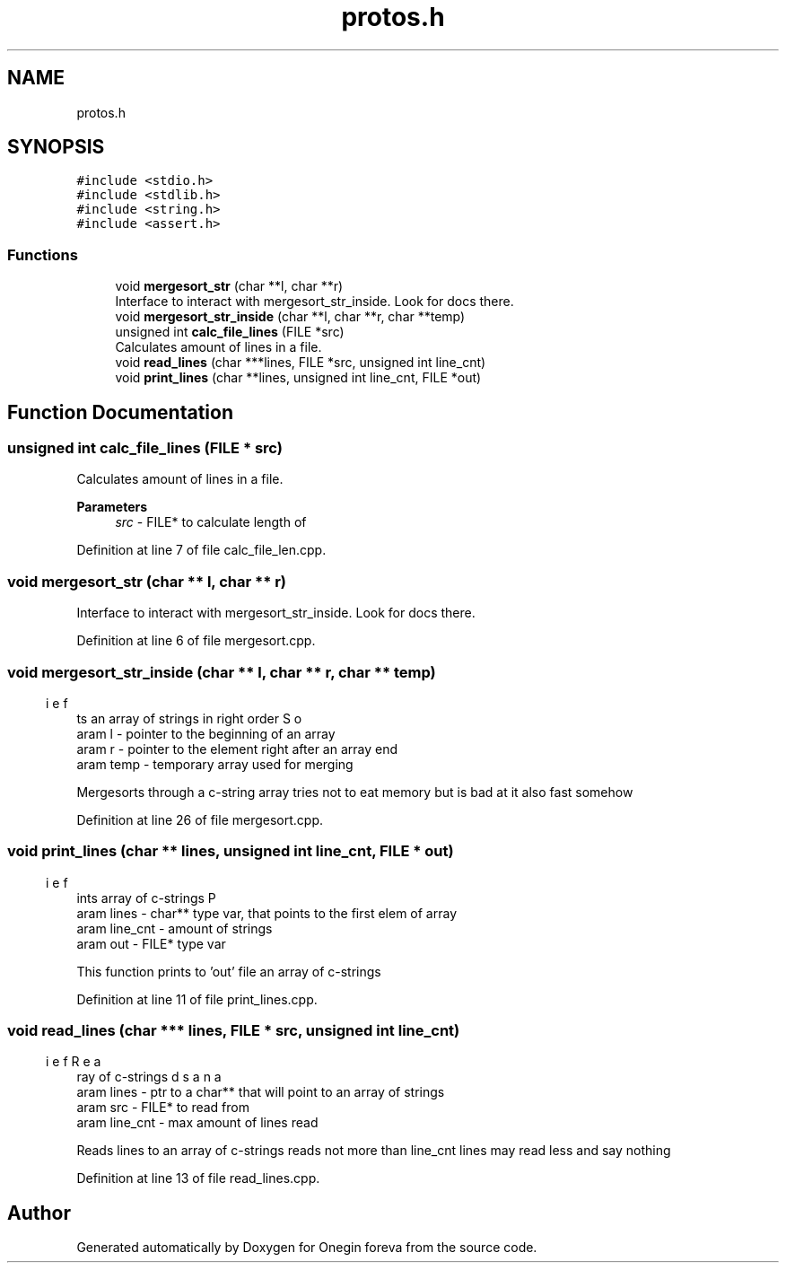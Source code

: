 .TH "protos.h" 3 "Tue Sep 6 2022" "Version 0" "Onegin foreva" \" -*- nroff -*-
.ad l
.nh
.SH NAME
protos.h
.SH SYNOPSIS
.br
.PP
\fC#include <stdio\&.h>\fP
.br
\fC#include <stdlib\&.h>\fP
.br
\fC#include <string\&.h>\fP
.br
\fC#include <assert\&.h>\fP
.br

.SS "Functions"

.in +1c
.ti -1c
.RI "void \fBmergesort_str\fP (char **l, char **r)"
.br
.RI "Interface to interact with mergesort_str_inside\&. Look for docs there\&. "
.ti -1c
.RI "void \fBmergesort_str_inside\fP (char **l, char **r, char **temp)"
.br
.ti -1c
.RI "unsigned int \fBcalc_file_lines\fP (FILE *src)"
.br
.RI "Calculates amount of lines in a file\&. "
.ti -1c
.RI "void \fBread_lines\fP (char ***lines, FILE *src, unsigned int line_cnt)"
.br
.ti -1c
.RI "void \fBprint_lines\fP (char **lines, unsigned int line_cnt, FILE *out)"
.br
.in -1c
.SH "Function Documentation"
.PP 
.SS "unsigned int calc_file_lines (FILE * src)"

.PP
Calculates amount of lines in a file\&. 
.PP
\fBParameters\fP
.RS 4
\fIsrc\fP - FILE* to calculate length of 
.RE
.PP

.PP
Definition at line 7 of file calc_file_len\&.cpp\&.
.SS "void mergesort_str (char ** l, char ** r)"

.PP
Interface to interact with mergesort_str_inside\&. Look for docs there\&. 
.PP
Definition at line 6 of file mergesort\&.cpp\&.
.SS "void mergesort_str_inside (char ** l, char ** r, char ** temp)"

.PP
.nf
\brief Sorts an array of strings in right order
\param l - pointer to the beginning of an array
\param r - pointer to the element right after an array end
\param temp - temporary array used for merging

.fi
.PP
 Mergesorts through a c-string array tries not to eat memory but is bad at it also fast somehow 
.PP
Definition at line 26 of file mergesort\&.cpp\&.
.SS "void print_lines (char ** lines, unsigned int line_cnt, FILE * out)"

.PP
.nf
\brief Prints array of c-strings
\param lines - char** type var, that points to the first elem of array
\param line_cnt - amount of strings
\param out - FILE* type var 

.fi
.PP
 This function prints to 'out' file an array of c-strings 
.PP
Definition at line 11 of file print_lines\&.cpp\&.
.SS "void read_lines (char *** lines, FILE * src, unsigned int line_cnt)"

.PP
.nf
\brief Reads an array of c-strings
\param lines - ptr to a char** that will point to an array of strings
\param src - FILE* to read from
\param line_cnt - max amount of lines read

.fi
.PP
 Reads lines to an array of c-strings reads not more than line_cnt lines may read less and say nothing 
.PP
Definition at line 13 of file read_lines\&.cpp\&.
.SH "Author"
.PP 
Generated automatically by Doxygen for Onegin foreva from the source code\&.
